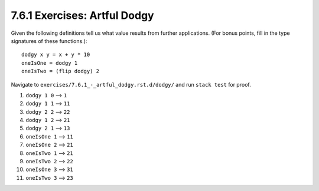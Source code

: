 7.6.1 Exercises: Artful Dodgy
^^^^^^^^^^^^^^^^^^^^^^^^^^^^^
Given the following definitions tell us what value results from further
applications. (For bonus points, fill in the type signatures of these
functions.)::

  dodgy x y = x + y * 10
  oneIsOne = dodgy 1
  oneIsTwo = (flip dodgy) 2

Navigate to ``exercises/7.6.1_-_artful_dodgy.rst.d/dodgy/`` and run ``stack
test`` for proof.

1. ``dodgy 1 0`` --> ``1``
2. ``dodgy 1 1`` --> ``11``
3. ``dodgy 2 2`` --> ``22``
4. ``dodgy 1 2`` --> ``21``
5. ``dodgy 2 1`` --> ``13``
6. ``oneIsOne 1`` --> ``11``
7. ``oneIsOne 2`` --> ``21``
8. ``oneIsTwo 1`` --> ``21``
9. ``oneIsTwo 2`` --> ``22``
10. ``oneIsOne 3`` --> ``31``
11. ``oneIsTwo 3`` --> ``23``
